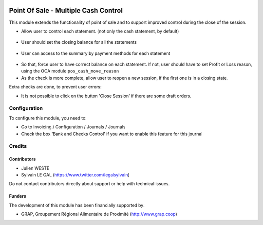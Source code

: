 .. image:: https://img.shields.io/badge/license-AGPL--3-blue.png
   :target: https://www.gnu.org/licenses/agpl
   :alt: License: AGPL-3

=====================================
Point Of Sale - Multiple Cash Control
=====================================

This module extends the functionality of point of sale and to support
improved control during the close of the session.

* Allow user to control each statement. (not only the cash statement,
  by default)

.. figure:: pos_multiple_control/static/description/pos_session_closing_form.png
   :width: 800 px

* User should set the closing balance for all the statements

.. figure:: pos_multiple_control/static/description/account_bank_statement_piece_form.png
   :width: 800 px

* User can access to the summary by payment methods for each statement

.. figure:: pos_multiple_control/static/description/account_bank_statement_summary_form.png
   :width: 800 px

* So that, force user to have correct balance on each statement. If not,
  user should have to set Profit or Loss reason, using the OCA module
  ``pos_cash_move_reason``

* As the check is more complete, allow user to reopen a new session, if the
  first one is in a closing state.

Extra checks are done, to prevent user errors:

* It is not possible to click on the button 'Close Session' if there are some
  draft orders.

Configuration
=============

To configure this module, you need to:

* Go to Invoicing / Configuration / Journals / Journals

* Check the box 'Bank and Checks Control' if you want to enable this feature
  for this journal
  
.. figure:: pos_multiple_control/static/description/account_journal_bank_setting.png
   :width: 800 px

Credits
=======

Contributors
------------

* Julien WESTE
* Sylvain LE GAL (https://www.twitter.com/legalsylvain)

Do not contact contributors directly about support or help with technical issues.

Funders
-------

The development of this module has been financially supported by:

* GRAP, Groupement Régional Alimentaire de Proximité (http://www.grap.coop)
